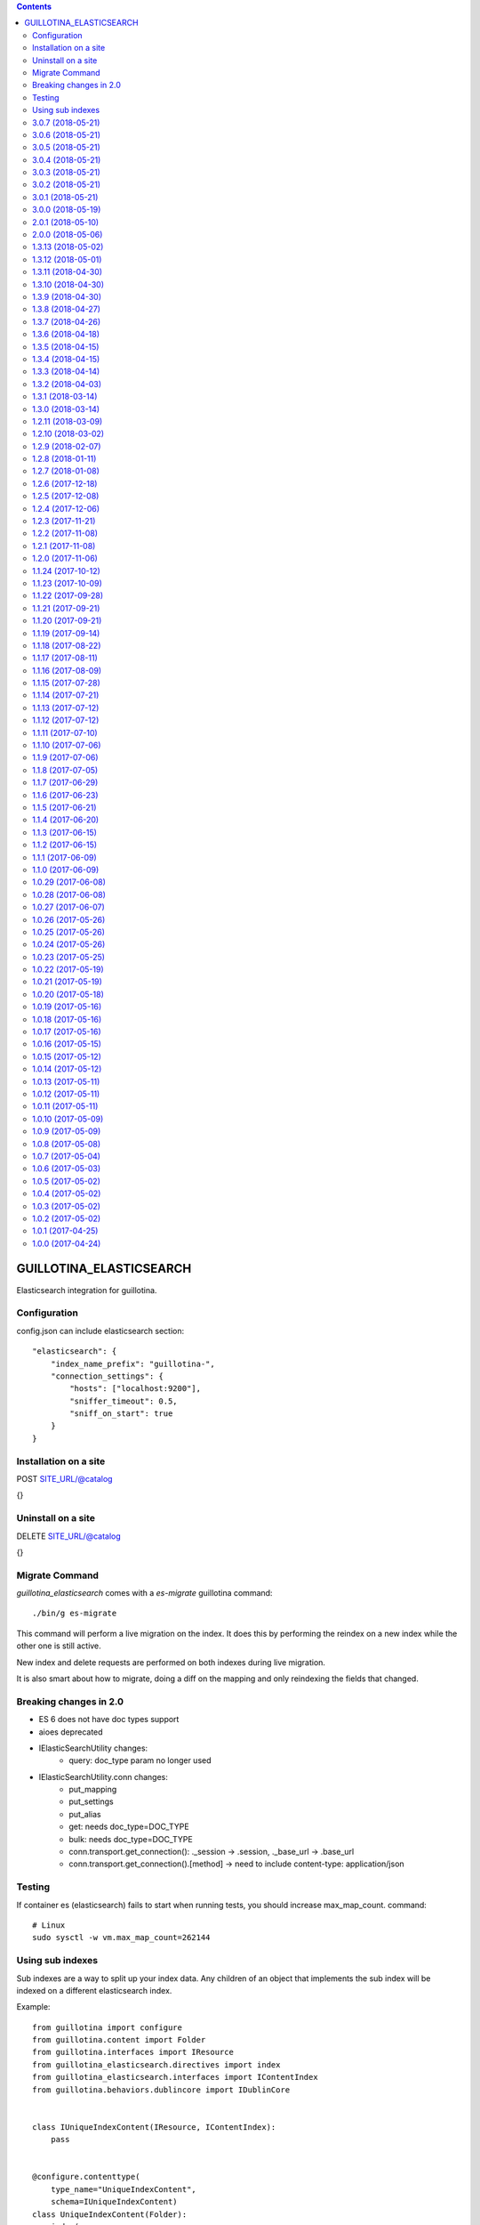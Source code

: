 .. contents::

GUILLOTINA_ELASTICSEARCH
========================

.. image:: https://travis-ci.org/guillotinaweb/guillotina_elasticsearch.svg?branch=master
   :target: https://travis-ci.org/guillotinaweb/guillotina_elasticsearch

Elasticsearch integration for guillotina.


Configuration
-------------

config.json can include elasticsearch section::

    "elasticsearch": {
        "index_name_prefix": "guillotina-",
        "connection_settings": {
            "hosts": ["localhost:9200"],
            "sniffer_timeout": 0.5,
            "sniff_on_start": true
        }
    }


Installation on a site
----------------------

POST SITE_URL/@catalog

{}

Uninstall on a site
-------------------

DELETE SITE_URL/@catalog

{}


Migrate Command
---------------

`guillotina_elasticsearch` comes with a `es-migrate` guillotina command::

    ./bin/g es-migrate


This command will perform a live migration on the index. It does this by
performing the reindex on a new index while the other one is still active.

New index and delete requests are performed on both indexes during live migration.

It is also smart about how to migrate, doing a diff on the mapping and only
reindexing the fields that changed.


Breaking changes in 2.0
-----------------------

- ES 6 does not have doc types support
- aioes deprecated
- IElasticSearchUtility changes:
    - query: doc_type param no longer used
- IElasticSearchUtility.conn changes:
    - put_mapping
    - put_settings
    - put_alias
    - get: needs doc_type=DOC_TYPE
    - bulk: needs doc_type=DOC_TYPE
    - conn.transport.get_connection(): ._session -> .session, ._base_url -> .base_url
    - conn.transport.get_connection().[method] -> need to include content-type: application/json


Testing
-------

If container es (elasticsearch) fails to start when running tests,
you should increase max_map_count. command::

   # Linux
   sudo sysctl -w vm.max_map_count=262144



Using sub indexes
-----------------

Sub indexes are a way to split up your index data. Any children
of an object that implements the sub index will be indexed on
a different elasticsearch index.

Example::

        from guillotina import configure
        from guillotina.content import Folder
        from guillotina.interfaces import IResource
        from guillotina_elasticsearch.directives import index
        from guillotina_elasticsearch.interfaces import IContentIndex
        from guillotina.behaviors.dublincore import IDublinCore


        class IUniqueIndexContent(IResource, IContentIndex):
            pass


        @configure.contenttype(
            type_name="UniqueIndexContent",
            schema=IUniqueIndexContent)
        class UniqueIndexContent(Folder):
            index(
                # Overriden schema to use for sub index.
                # if you want additional behavior indexes, etc. You need to provide
                schemas=[IResource, IDublinCore],
                settings={
                    # index settings
                }
            )


3.0.7 (2018-05-21)
------------------

- Handle missing __parent__
  [vangheem]


3.0.6 (2018-05-21)
------------------

- Fix bug in reindexing security for children of sub indexes
  [vangheem]


3.0.5 (2018-05-21)
------------------

- Fix release
  [vangheem]


3.0.4 (2018-05-21)
------------------

- cleanup_es accepts a prefix value
  [vangheem]


3.0.3 (2018-05-21)
------------------

- provide get_index_for util
  [vangheem]

- provide cleanup_es test util
  [vangheem]

- fix storing annotation data on sub index
  [vangheem]

- get_by_path should accept index param
  [vangheem]


3.0.2 (2018-05-21)
------------------

- Fix release
  [vangheem]

- add utils.get_all_indexes_identifier
  [vangheem]


3.0.1 (2018-05-21)
------------------

- Create index with mappings/indexes instead of updating them after creation
  [vangheem]

- Add `es-fields` command to inspect configured fields
  [vangheem]


3.0.0 (2018-05-19)
------------------

- Add support for sub indexes
  [vangheem]

- Raise exception instead of returning ErrorResponse
  [vangheem]

- Add scroll support to query
  [gitcarbs]

2.0.1 (2018-05-10)
------------------

- Add more logging for migrations
  [vangheem]

- Added IIndexProgress to hook on reindex process
- Added new event on reindex start.
- Added context to the IIndexProgress event
  [jordic]


2.0.0 (2018-05-06)
------------------

- replace aioes(unsupported) with aioelasticsearch
  [vangheem]

- Elasticsearch 6 compatibility.
  [vangheem]


1.3.13 (2018-05-02)
-------------------

- Format stored field results like source results
  [vangheem]


1.3.12 (2018-05-01)
-------------------

- More vacuum improvements


1.3.11 (2018-04-30)
-------------------

- More vacuum improvements
  [vangheem]

1.3.10 (2018-04-30)
-------------------

- migrate script should not use transactions
  [vangheem]

1.3.9 (2018-04-30)
------------------

- Optimized vacuum script to use tid sorting which should prevent
  needing to go through so many docs to do the vacuum check
  [vangheem]


1.3.8 (2018-04-27)
------------------

- Provide `@name` in results
  [vangheem]


1.3.7 (2018-04-26)
------------------

- change `@id` in search results to `@uid`
  [vangheem]

- Add support for analysis character filter
  [gitcarbs]


1.3.6 (2018-04-18)
------------------

- Work with store=true mappings
  [vangheem]


1.3.5 (2018-04-15)
------------------

- Smaller bulk sizes for es vacuum
  [vangheem]


1.3.4 (2018-04-15)
------------------

- Some performance fixes for vacuuming
  [vangheem]


1.3.3 (2018-04-14)
------------------

- Provide profile data in results
  [gitcarbs]


1.3.2 (2018-04-03)
------------------

- Upgrade tests to use pytest-docker-fixtures
  [vangheem]


1.3.1 (2018-03-14)
------------------

- Pay attention to `index_data` configuration
  [vangheem]


1.3.0 (2018-03-14)
------------------

- Upgrade to work with guillotina 2.4.x
  [vangheem]


1.2.11 (2018-03-09)
-------------------

- Implement statement cache clearing
  [vangheem]


1.2.10 (2018-03-02)
-------------------

- Do not use cached statement for vacuum
  [vangheem]


1.2.9 (2018-02-07)
------------------

- Handle errors unpickling object for es vacuum
  [vangheem]


1.2.8 (2018-01-11)
------------------

- Make sure to change transaction strategy for commands
  [vangheem]


1.2.7 (2018-01-08)
------------------

- Make sure to close out connection in commands
  [vangheem]


1.2.6 (2017-12-18)
------------------

- Use `traverse` instead of `do_traverse`.
  [vangheem]


1.2.5 (2017-12-08)
------------------

- Retry on conflict for updates
  [vangheem]


1.2.4 (2017-12-06)
------------------

- Use futures instead of threads for migrations
  [vangheem]


1.2.3 (2017-11-21)
------------------

- Upgrade testing infrastructure with latest guillotina
  [vangheem]


1.2.2 (2017-11-08)
------------------

- Fix test setup with jenkins
  [vangheem]


1.2.1 (2017-11-08)
------------------

- Make logging less noisy
  [vangheem]


1.2.0 (2017-11-06)
------------------

- Upgrade to guillotina 2.0.0
  [vangheem]


1.1.24 (2017-10-12)
-------------------

- Close connection after done in vacuum command
  [vangheem]


1.1.23 (2017-10-09)
-------------------

- Make sure to use `async with` syntax for manual api calls to elasticsearch using
  session object.
  [vangheem]


1.1.22 (2017-09-28)
-------------------

- Another tweak for missing indexes on running migration
  [vangheem]


1.1.21 (2017-09-21)
-------------------

- All indexing/removing operations are already in a future so no need to add futures
  to operations.
  [vangheem]


1.1.20 (2017-09-21)
-------------------

- Use latest guillotina futures request api
  [vangheem]


1.1.19 (2017-09-14)
-------------------

- Change page size and scroll of esvacuum to prevent timeouts
  [vangheem]


1.1.18 (2017-08-22)
-------------------

- Fix TIDConflictError when registry is edited during a migration.
  [vangheem]


1.1.17 (2017-08-11)
-------------------

- Handle missing types from migrations when mappings change better
  [vangheem]


1.1.16 (2017-08-09)
-------------------

- Results from search should return sort value
  [gitcarbs]


1.1.15 (2017-07-28)
-------------------

- Fix vacuum to handle empty scroll errors when iterating through all keys
  [vangheem]


1.1.14 (2017-07-21)
-------------------

- Fix deadlock issue on unindex when migration is active
  [vangheem]


1.1.13 (2017-07-12)
-------------------

- Wait a bit before running migration so addons that use async to calculate
  dynamic types can load


1.1.12 (2017-07-12)
-------------------

- Fix scenario where doc type is missing in the upgraded mapping
  [vangheem]


1.1.11 (2017-07-10)
-------------------

- Add update_by_query method
  [vangheem]


1.1.10 (2017-07-06)
-------------------

- Add reindex command
  [vangheem]


1.1.9 (2017-07-06)
------------------

- Fix invalid import in migrate script
  [vangheem]


1.1.8 (2017-07-05)
------------------

- Add more logging for vacuum
  [vangheem]


1.1.7 (2017-06-29)
------------------

- Add vacuum command
  [vangheem]


1.1.6 (2017-06-23)
------------------

- Fix group query to not prepend 'group:' to security query for groups
  [vangheem]


1.1.5 (2017-06-21)
------------------

- Fix migration when objects were deleted while migrating that were thought to
  be orphaned
  [vangheem]


1.1.4 (2017-06-20)
------------------

- Prevent auto mapping of metadata
  [bloodbare]


1.1.3 (2017-06-15)
------------------

- Fix reindexing
  [vangheem]


1.1.2 (2017-06-15)
------------------

- Fix import for client_exceptions aiohttp errors
  [vangheem]


1.1.1 (2017-06-09)
------------------

- Move fixtures out of conftest.py into it's own module. This could break
  tests that depend on it!
  [vangheem]


1.1.0 (2017-06-09)
------------------

- Add Reindexer utility that specializes just in reindexing instead of
  using the migrator
  [vangheem]


1.0.29 (2017-06-08)
-------------------

- Clean mapping before it's compared to prevent false positives for detecting
  differences in mappings
  [vangheem]


1.0.28 (2017-06-08)
-------------------

- Be able to migrate the mapping only and skip working through content on the site
  [vangheem]


1.0.27 (2017-06-07)
-------------------

- Make sure to flush reindexed items when calling reindex_all_content
  [vangheem]


1.0.26 (2017-05-26)
-------------------

- When adding groups to query that is built, make sure to prepend each group with
  "group:" so we can distinguish groups from users and somehow can not potentially
  hack it where they add a "root" group they are a part of
  [vangheem]


1.0.25 (2017-05-26)
-------------------

- Handle potential issue where data is changing while you're doing the reindex
  [vangheem]


1.0.24 (2017-05-26)
-------------------

- Fix issue where a bad original index would screw up index diff calculation
  [vangheem]

- Fix migration failure issue before flipping new index on
  [vangheem]


1.0.23 (2017-05-25)
-------------------

- Fix reindexing on security change
  [vangheem]

1.0.22 (2017-05-19)
-------------------

- Be able to cancel migration and have it do some cleanup
  [vangheem]


1.0.21 (2017-05-19)
-------------------

- A bunch of migration fixes to make it more resilient
  [vangheem]


1.0.20 (2017-05-18)
-------------------

- Implement live migration command
  [vangheem]


1.0.19 (2017-05-16)
-------------------

- Reindex with clean option should delete, re-create index
  [vangheem]


1.0.18 (2017-05-16)
-------------------

- Use dummy cache on reindex for all request types
  [vangheem]

1.0.17 (2017-05-16)
-------------------

- Disable caching when reindexing
  [vangheem]


1.0.16 (2017-05-15)
-------------------

- Use threads when bulk indexing on elasticsearch to make sure to always
  keep elasticsearch busy.
  [vangheem]

- Forcing the update of mapping
  [bloodbare]


1.0.15 (2017-05-12)
-------------------

- close and open the indices to define the settings
  [bloodbare]

1.0.14 (2017-05-12)
-------------------

- Enabling size on query by type
  [bloodbare]


1.0.13 (2017-05-11)
-------------------

- Also set settings on force_mappings
  [bloodare]


1.0.12 (2017-05-11)
-------------------

- Changing permissions name to guillotina
  [bloodbare]


1.0.11 (2017-05-11)
-------------------

- Option to set the mapping without reindexing in case of mapping mutation
  [bloodbare]


1.0.10 (2017-05-09)
-------------------

- Fix --update-missing argument with `es-reindex` command
  [vangheem]


1.0.9 (2017-05-09)
------------------

- Fix bug when deleting nodes
  [bloodbare]


1.0.8 (2017-05-08)
------------------

- Improve performance of reindexing of bushy content by using asyncio.gather
  to traverse sub-trees and index at the same time.
  [vangheem]

- Improve options to reindex command
  [vangheem]


1.0.7 (2017-05-04)
------------------

- reindex_all_content takes update and update_missing params now
  [vangheem]


1.0.6 (2017-05-03)
------------------

- Be able to update from an existing reindex
  [vangheem]


1.0.5 (2017-05-02)
------------------

- Need to avoid using long running queries on reindex because they can timeout
  for very large folders
  [vangheem]


1.0.4 (2017-05-02)
------------------

- optimize reindex more
  [vangheem]


1.0.3 (2017-05-02)
------------------

- More memory efficient reindex
  [vangheem]


1.0.2 (2017-05-02)
------------------

- Fix reindexing content
  [vangheem]


1.0.1 (2017-04-25)
------------------

- Provide as async utility as it allows us to close connections when the object
  is destroyed
  [vangheem]


1.0.0 (2017-04-24)
------------------

- initial release


